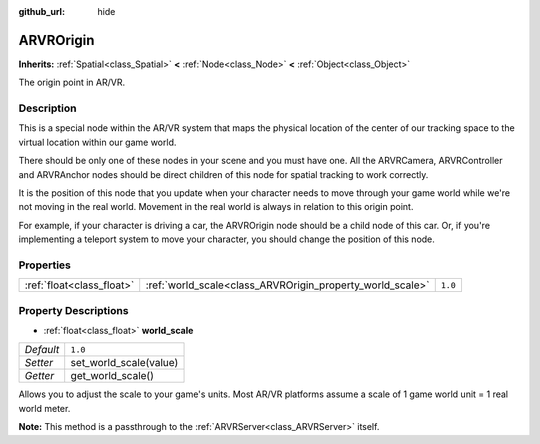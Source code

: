:github_url: hide

.. Generated automatically by doc/tools/makerst.py in Godot's source tree.
.. DO NOT EDIT THIS FILE, but the ARVROrigin.xml source instead.
.. The source is found in doc/classes or modules/<name>/doc_classes.

.. _class_ARVROrigin:

ARVROrigin
==========

**Inherits:** :ref:`Spatial<class_Spatial>` **<** :ref:`Node<class_Node>` **<** :ref:`Object<class_Object>`

The origin point in AR/VR.

Description
-----------

This is a special node within the AR/VR system that maps the physical location of the center of our tracking space to the virtual location within our game world.

There should be only one of these nodes in your scene and you must have one. All the ARVRCamera, ARVRController and ARVRAnchor nodes should be direct children of this node for spatial tracking to work correctly.

It is the position of this node that you update when your character needs to move through your game world while we're not moving in the real world. Movement in the real world is always in relation to this origin point.

For example, if your character is driving a car, the ARVROrigin node should be a child node of this car. Or, if you're implementing a teleport system to move your character, you should change the position of this node.

Properties
----------

+---------------------------+-----------------------------------------------------------+---------+
| :ref:`float<class_float>` | :ref:`world_scale<class_ARVROrigin_property_world_scale>` | ``1.0`` |
+---------------------------+-----------------------------------------------------------+---------+

Property Descriptions
---------------------

.. _class_ARVROrigin_property_world_scale:

- :ref:`float<class_float>` **world_scale**

+-----------+------------------------+
| *Default* | ``1.0``                |
+-----------+------------------------+
| *Setter*  | set_world_scale(value) |
+-----------+------------------------+
| *Getter*  | get_world_scale()      |
+-----------+------------------------+

Allows you to adjust the scale to your game's units. Most AR/VR platforms assume a scale of 1 game world unit = 1 real world meter.

**Note:** This method is a passthrough to the :ref:`ARVRServer<class_ARVRServer>` itself.

